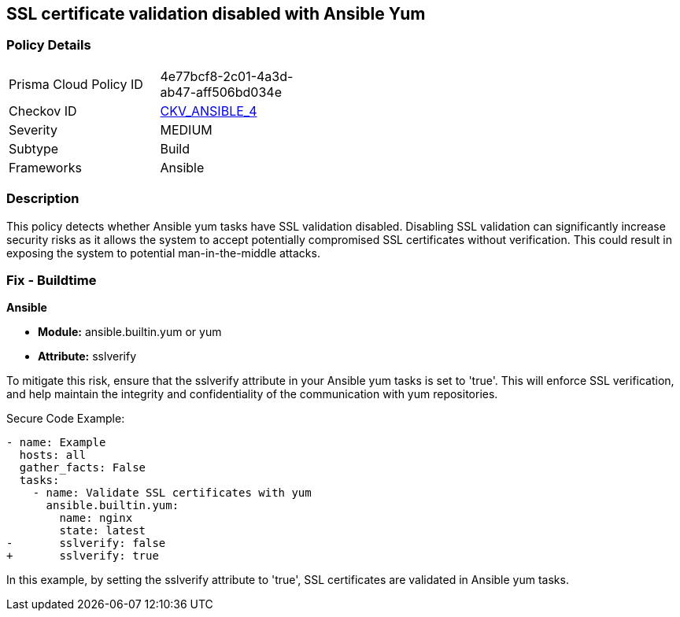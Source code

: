 == SSL certificate validation disabled with Ansible Yum

=== Policy Details 

[width=45%]
[cols="1,1"]
|=== 
|Prisma Cloud Policy ID 
| 4e77bcf8-2c01-4a3d-ab47-aff506bd034e

|Checkov ID 
| https://github.com/bridgecrewio/checkov/blob/3d2bd1721a51ffffee66e30c51f8dc791f445e51/checkov/ansible/checks/task/builtin/YumSslVerify.py[CKV_ANSIBLE_4]

|Severity
|MEDIUM

|Subtype
|Build

|Frameworks
|Ansible

|=== 

=== Description

This policy detects whether Ansible yum tasks have SSL validation disabled. Disabling SSL validation can significantly increase security risks as it allows the system to accept potentially compromised SSL certificates without verification. This could result in exposing the system to potential man-in-the-middle attacks.


=== Fix - Buildtime

*Ansible*

* *Module:* ansible.builtin.yum or yum
* *Attribute:* sslverify

To mitigate this risk, ensure that the sslverify attribute in your Ansible yum tasks is set to 'true'. This will enforce SSL verification, and help maintain the integrity and confidentiality of the communication with yum repositories.


Secure Code Example:

[source,yaml]
----
- name: Example
  hosts: all
  gather_facts: False
  tasks:
    - name: Validate SSL certificates with yum
      ansible.builtin.yum:
        name: nginx
        state: latest
-       sslverify: false
+       sslverify: true
----

In this example, by setting the sslverify attribute to 'true', SSL certificates are validated in Ansible yum tasks.

